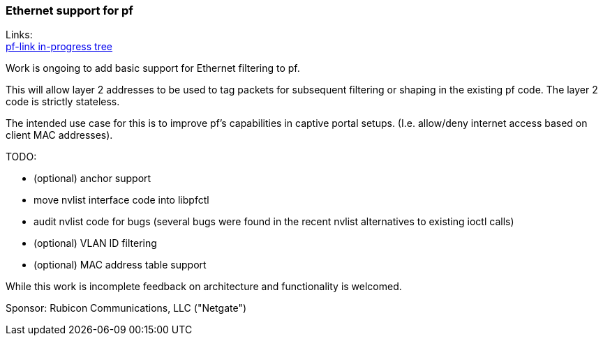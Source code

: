 === Ethernet support for pf

Links: +
link:https://github.com/kprovost/freebsd-src/tree/netgate/pf-link[pf-link in-progress tree] +

Work is ongoing to add basic support for Ethernet filtering to pf.

This will allow layer 2 addresses to be used to tag packets for subsequent
filtering or shaping in the existing pf code. The layer 2 code is strictly
stateless.

The intended use case for this is to improve pf's capabilities in captive
portal setups. (I.e. allow/deny internet access based on client MAC addresses).

TODO:

 - (optional) anchor support
 - move nvlist interface code into libpfctl
 - audit nvlist code for bugs (several bugs were found in the recent nvlist
   alternatives to existing ioctl calls)
 - (optional) VLAN ID filtering
 - (optional) MAC address table support

While this work is incomplete feedback on architecture and functionality is
welcomed.

Sponsor: Rubicon Communications, LLC ("Netgate")
